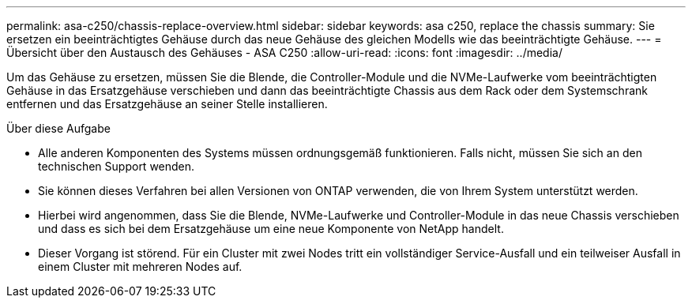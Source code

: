 ---
permalink: asa-c250/chassis-replace-overview.html 
sidebar: sidebar 
keywords: asa c250, replace the chassis 
summary: Sie ersetzen ein beeinträchtigtes Gehäuse durch das neue Gehäuse des gleichen Modells wie das beeinträchtigte Gehäuse. 
---
= Übersicht über den Austausch des Gehäuses - ASA C250
:allow-uri-read: 
:icons: font
:imagesdir: ../media/


[role="lead"]
Um das Gehäuse zu ersetzen, müssen Sie die Blende, die Controller-Module und die NVMe-Laufwerke vom beeinträchtigten Gehäuse in das Ersatzgehäuse verschieben und dann das beeinträchtigte Chassis aus dem Rack oder dem Systemschrank entfernen und das Ersatzgehäuse an seiner Stelle installieren.

.Über diese Aufgabe
* Alle anderen Komponenten des Systems müssen ordnungsgemäß funktionieren. Falls nicht, müssen Sie sich an den technischen Support wenden.
* Sie können dieses Verfahren bei allen Versionen von ONTAP verwenden, die von Ihrem System unterstützt werden.
* Hierbei wird angenommen, dass Sie die Blende, NVMe-Laufwerke und Controller-Module in das neue Chassis verschieben und dass es sich bei dem Ersatzgehäuse um eine neue Komponente von NetApp handelt.
* Dieser Vorgang ist störend. Für ein Cluster mit zwei Nodes tritt ein vollständiger Service-Ausfall und ein teilweiser Ausfall in einem Cluster mit mehreren Nodes auf.


